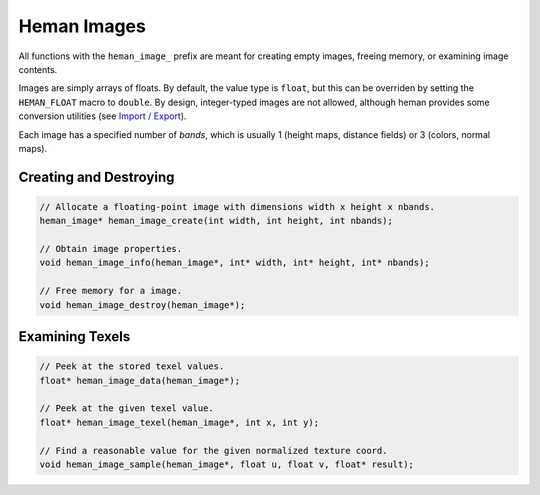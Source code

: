 Heman Images
############

All functions with the ``heman_image_`` prefix are meant for creating empty images, freeing memory, or examining image contents.

Images are simply arrays of floats.  By default, the value type is ``float``, but this can be overriden by setting the ``HEMAN_FLOAT`` macro to ``double``.  By design, integer-typed images are not allowed, although heman provides some conversion utilities (see `Import / Export <importexport>`_).

Each image has a specified number of `bands`, which is usually 1 (height maps, distance fields) or 3 (colors, normal maps).

.. c:type:: heman_image

   Encapsulates a flat array of floats and its dimensions.  The struct definition is not public, so clients must refer to it using a pointer.

Creating and Destroying
=======================

.. code-block:: c

    // Allocate a floating-point image with dimensions width x height x nbands.
    heman_image* heman_image_create(int width, int height, int nbands);

    // Obtain image properties.
    void heman_image_info(heman_image*, int* width, int* height, int* nbands);

    // Free memory for a image.
    void heman_image_destroy(heman_image*);

Examining Texels
================

.. code-block:: c

    // Peek at the stored texel values.
    float* heman_image_data(heman_image*);

    // Peek at the given texel value.
    float* heman_image_texel(heman_image*, int x, int y);

    // Find a reasonable value for the given normalized texture coord.
    void heman_image_sample(heman_image*, float u, float v, float* result);

